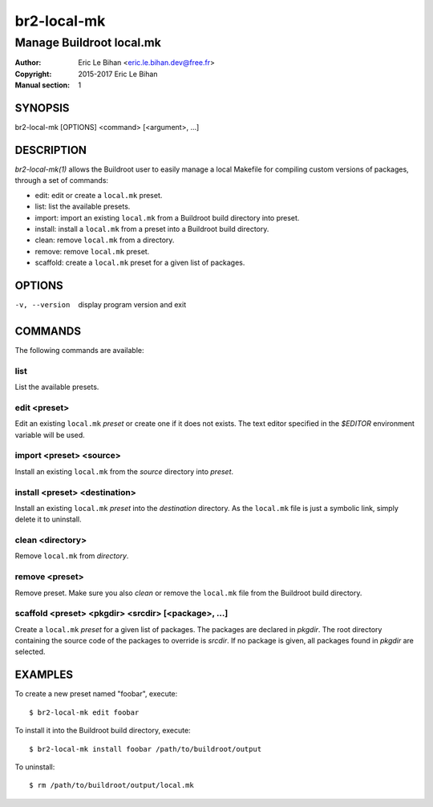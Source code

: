 ===============
br2-local-mk
===============

-------------------------
Manage Buildroot local.mk
-------------------------

:Author: Eric Le Bihan <eric.le.bihan.dev@free.fr>
:Copyright: 2015-2017 Eric Le Bihan
:Manual section: 1

SYNOPSIS
========

br2-local-mk [OPTIONS] <command> [<argument>, ...]

DESCRIPTION
===========

`br2-local-mk(1)` allows the Buildroot user to easily manage a
local Makefile for compiling custom versions of packages, through a
set of commands:

- edit: edit or create a ``local.mk`` preset.
- list: list the available presets.
- import: import an existing ``local.mk`` from a Buildroot build directory into
  preset.
- install: install a ``local.mk`` from a preset into a Buildroot build
  directory.
- clean: remove ``local.mk`` from a directory.
- remove: remove ``local.mk`` preset.
- scaffold: create a ``local.mk`` preset for a given list of packages.

OPTIONS
=======

-v, --version   display program version and exit

COMMANDS
========

The following commands are available:

list
~~~~

List the available presets.

edit <preset>
~~~~~~~~~~~~~

Edit an existing ``local.mk`` *preset* or create one if it does not
exists. The text editor specified in the *$EDITOR* environment
variable will be used.

import <preset> <source>
~~~~~~~~~~~~~~~~~~~~~~~~

Install an existing ``local.mk`` from the *source* directory into *preset*.

install <preset> <destination>
~~~~~~~~~~~~~~~~~~~~~~~~~~~~~~

Install an existing ``local.mk`` *preset* into the *destination*
directory. As the ``local.mk`` file is just a symbolic link, simply
delete it to uninstall.

clean <directory>
~~~~~~~~~~~~~~~~~

Remove ``local.mk`` from *directory*.

remove <preset>
~~~~~~~~~~~~~~~

Remove preset.
Make sure you also *clean* or remove the ``local.mk`` file from the Buildroot
build directory.

scaffold <preset> <pkgdir> <srcdir> [<package>, ...]
~~~~~~~~~~~~~~~~~~~~~~~~~~~~~~~~~~~~~~~~~~~~~~~~~~~~

Create a ``local.mk`` *preset* for a given list of packages. The packages are
declared in *pkgdir*. The root directory containing the source code of the
packages to override is *srcdir*. If no package is given, all packages found in
*pkgdir* are selected.

EXAMPLES
========

To create a new preset named "foobar", execute::

  $ br2-local-mk edit foobar

To install it into the Buildroot build directory, execute::

  $ br2-local-mk install foobar /path/to/buildroot/output

To uninstall::

  $ rm /path/to/buildroot/output/local.mk
